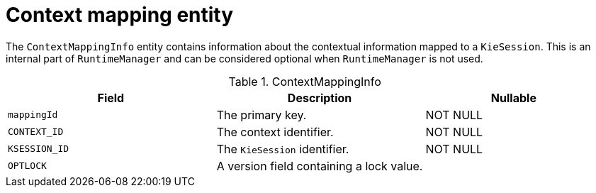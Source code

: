 [id='contextmapping-entities-ref']
= Context mapping entity

The `ContextMappingInfo` entity contains information about the contextual information mapped to a `KieSession`. This is an internal part of `RuntimeManager` and can be considered optional when `RuntimeManager` is not used.

.ContextMappingInfo
[cols="35%,35%,30%", options="header"]
|===
|Field
|Description
|Nullable

|`mappingId`
|The primary key.
|NOT NULL

|`CONTEXT_ID`
|The context identifier.
|NOT NULL

|`KSESSION_ID`
|The `KieSession` identifier.
|NOT NULL

|`OPTLOCK`
|A version field containing a lock value.
|
|===
